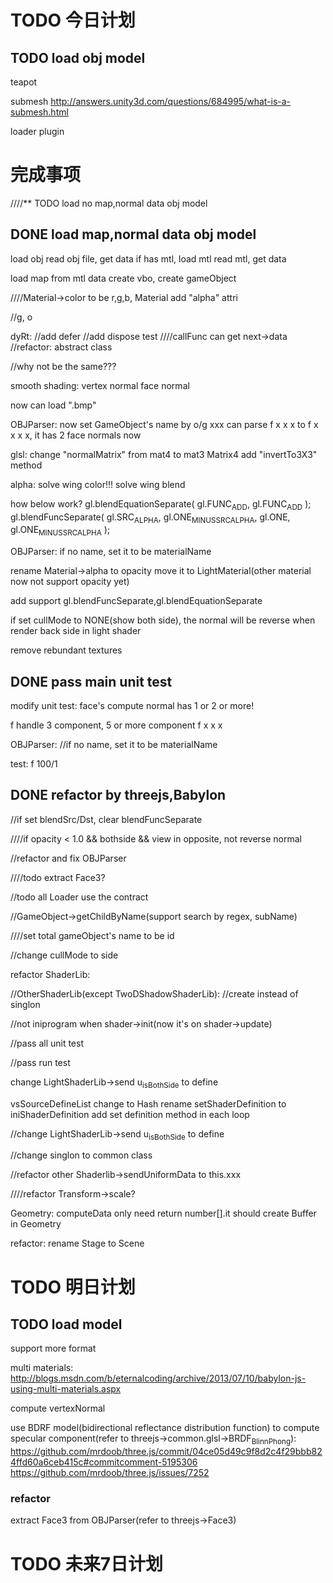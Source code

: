 * TODO 今日计划
** TODO load obj model
teapot



submesh
http://answers.unity3d.com/questions/684995/what-is-a-submesh.html


loader plugin


* 完成事项

////** TODO load no map,normal data obj model


** DONE load map,normal data obj model
CLOSED: [2015-10-24 Sat 21:07]

load obj
read obj file, get data
    if has mtl, load mtl
        read mtl, get data

load map from mtl data
create vbo, create gameObject



////Material->color to be r,g,b,   Material add "alpha" attri


//g, o



dyRt:
//add defer
//add dispose test
////callFunc can get next->data
//refactor: abstract class




//why not be the same???

smooth shading:
vertex normal
face normal




now can load ".bmp"

OBJParser:
now set GameObject's name by o/g xxx
can parse f x x x
to f x x x x, it has 2 face normals now


glsl:
change "normalMatrix" from mat4 to mat3
Matrix4 add "invertTo3X3" method






alpha:
solve wing color!!!
solve wing blend


how below work?
				gl.blendEquationSeparate( gl.FUNC_ADD, gl.FUNC_ADD );
				gl.blendFuncSeparate( gl.SRC_ALPHA, gl.ONE_MINUS_SRC_ALPHA, gl.ONE, gl.ONE_MINUS_SRC_ALPHA );










OBJParser:
if no name, set it to be materialName

rename Material->alpha to opacity
move it to LightMaterial(other material now not support opacity yet)


add support gl.blendFuncSeparate,gl.blendEquationSeparate


if set cullMode to NONE(show both side), the normal will be reverse when render back side in light shader



remove rebundant textures

** DONE pass main unit test
CLOSED: [2015-10-25 Sun 17:04]
modify unit test:
face's compute normal has 1 or 2 or more!

f handle 3 component, 5 or more component
f x x x

OBJParser:
//if no name, set it to be materialName

test:
f 100/1








** DONE refactor by threejs,Babylon
CLOSED: [2015-10-26 Mon 18:20]
//if set blendSrc/Dst, clear blendFuncSeparate



////if opacity < 1.0 && bothside && view in opposite, not reverse normal



//refactor and fix OBJParser


        ////todo extract Face3?


        //todo all Loader use the contract



//GameObject->getChildByName(support search by regex, subName)

////set total gameObject's name to be id













//change cullMode to side




refactor ShaderLib:

        //OtherShaderLib(except TwoDShadowShaderLib):
        //create instead of singlon


        //not iniprogram when shader->init(now it's on shader->update)

        //pass all unit test

        //pass run test

        change LightShaderLib->send u_isBothSide to define



vsSourceDefineList change to Hash
rename setShaderDefinition to iniShaderDefinition
add set definition method in each loop

//change LightShaderLib->send u_isBothSide to define

//change singlon to common class










//refactor other Shaderlib->sendUniformData to this.xxx



////refactor Transform->scale?


Geometry:
computeData only need return number[].it should create Buffer in Geometry



refactor:
rename Stage to Scene



* TODO 明日计划

** TODO load model
support more format

multi materials:
http://blogs.msdn.com/b/eternalcoding/archive/2013/07/10/babylon-js-using-multi-materials.aspx


compute vertexNormal


use BDRF model(bidirectional reflectance distribution function) to compute specular component(refer to
threejs->common.glsl->BRDF_BlinnPhong):
https://github.com/mrdoob/three.js/commit/04ce05d49c9f8d2c4f29bbb824ffd60a6ceb415c#commitcomment-5195306
https://github.com/mrdoob/three.js/issues/7252




*** refactor
extract Face3 from OBJParser(refer to threejs->Face3)





* TODO 未来7日计划
